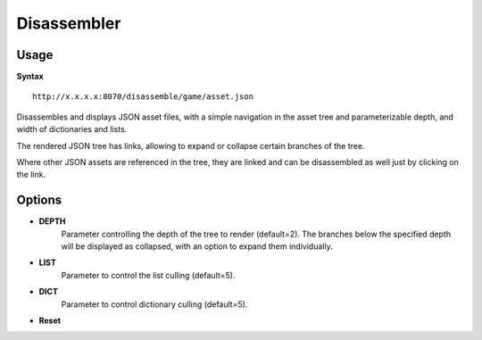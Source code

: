 .. index::
    pair: Tools; disassembler

.. _disassembler:

============
Disassembler
============

-----
Usage
-----

**Syntax** ::

    http://x.x.x.x:8070/disassemble/game/asset.json

Disassembles and displays JSON asset files, with a simple navigation in the asset tree and parameterizable depth, and width of dictionaries and lists.

The rendered JSON tree has links, allowing to expand or collapse certain branches of the tree.

Where other JSON assets are referenced in the tree, they are linked and can be disassembled as well just by clicking on the link.

-------
Options
-------

.. program:: json2json

* **DEPTH**
	Parameter controlling the depth of the tree to render (default=2). The branches below the specified depth will be displayed as collapsed, with an option to expand them individually.
* **LIST**
	Parameter to control the list culling (default=5).
* **DICT**
	Parameter to control dictionary culling (default=5).
* **Reset**
